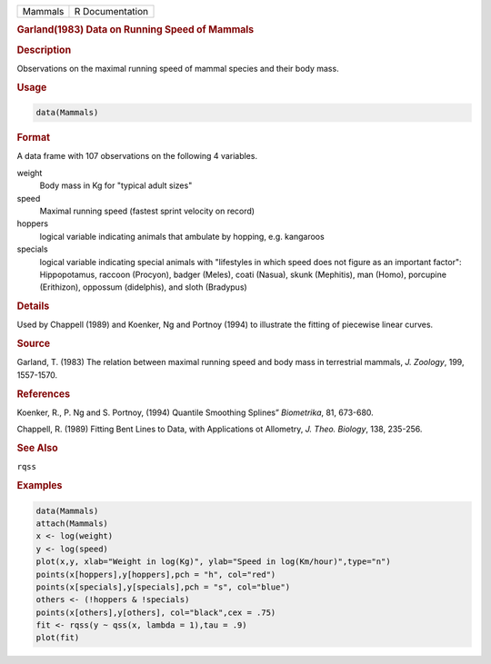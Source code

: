 .. container::

   ======= ===============
   Mammals R Documentation
   ======= ===============

   .. rubric:: Garland(1983) Data on Running Speed of Mammals
      :name: Mammals

   .. rubric:: Description
      :name: description

   Observations on the maximal running speed of mammal species and their
   body mass.

   .. rubric:: Usage
      :name: usage

   .. code:: R

      data(Mammals)

   .. rubric:: Format
      :name: format

   A data frame with 107 observations on the following 4 variables.

   weight
      Body mass in Kg for "typical adult sizes"

   speed
      Maximal running speed (fastest sprint velocity on record)

   hoppers
      logical variable indicating animals that ambulate by hopping, e.g.
      kangaroos

   specials
      logical variable indicating special animals with "lifestyles in
      which speed does not figure as an important factor": Hippopotamus,
      raccoon (Procyon), badger (Meles), coati (Nasua), skunk
      (Mephitis), man (Homo), porcupine (Erithizon), oppossum
      (didelphis), and sloth (Bradypus)

   .. rubric:: Details
      :name: details

   Used by Chappell (1989) and Koenker, Ng and Portnoy (1994) to
   illustrate the fitting of piecewise linear curves.

   .. rubric:: Source
      :name: source

   Garland, T. (1983) The relation between maximal running speed and
   body mass in terrestrial mammals, *J. Zoology*, 199, 1557-1570.

   .. rubric:: References
      :name: references

   Koenker, R., P. Ng and S. Portnoy, (1994) Quantile Smoothing Splines”
   *Biometrika*, 81, 673-680.

   Chappell, R. (1989) Fitting Bent Lines to Data, with Applications ot
   Allometry, *J. Theo. Biology*, 138, 235-256.

   .. rubric:: See Also
      :name: see-also

   ``rqss``

   .. rubric:: Examples
      :name: examples

   .. code:: R

      data(Mammals)
      attach(Mammals)
      x <- log(weight)
      y <- log(speed)
      plot(x,y, xlab="Weight in log(Kg)", ylab="Speed in log(Km/hour)",type="n")
      points(x[hoppers],y[hoppers],pch = "h", col="red")
      points(x[specials],y[specials],pch = "s", col="blue")
      others <- (!hoppers & !specials)
      points(x[others],y[others], col="black",cex = .75)
      fit <- rqss(y ~ qss(x, lambda = 1),tau = .9)
      plot(fit)
